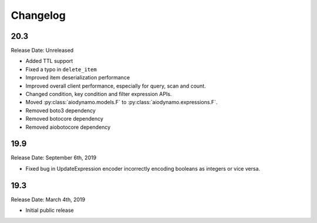 Changelog
=========

20.3
----

Release Date: Unreleased

* Added TTL support
* Fixed a typo in ``delete_item``
* Improved item deserialization performance
* Improved overall client performance, especially for query, scan and count.
* Changed condition, key condition and filter expression APIs.
* Moved :py:class:`aiodynamo.models.F` to :py:class:`aiodynamo.expressions.F`.
* Removed boto3 dependency
* Removed botocore dependency
* Removed aiobotocore dependency

19.9
----

Release Date: September 6th, 2019

* Fixed bug in UpdateExpression encoder incorrectly encoding booleans as integers or vice versa.

19.3
----

Release Date: March 4th, 2019

* Initial public release
